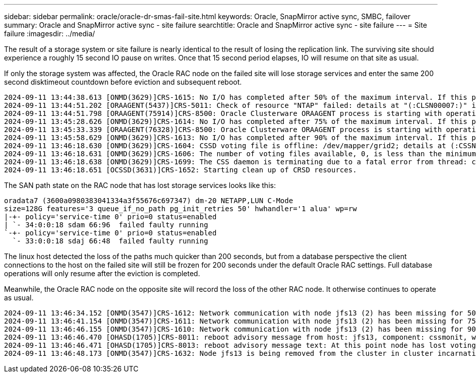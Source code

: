 ---
sidebar: sidebar
permalink: oracle/oracle-dr-smas-fail-site.html
keywords: Oracle, SnapMirror active sync, SMBC, failover
summary: Oracle and SnapMirror active sync - site failure
searchtitle: Oracle and SnapMirror active sync - site failure
---
= Site failure
:imagesdir: ../media/

[.lead]
The result of a storage system or site failure is nearly identical to the result of losing the replication link. The surviving site should experience a roughly 15 second IO pause on writes. Once that 15 second period elapses, IO will resume on that site as usual.

If only the storage system was affected, the Oracle RAC node on the failed site will lose storage services and enter the same 200 second disktimeout countdown before eviction and subsequent reboot.

....
2024-09-11 13:44:38.613 [ONMD(3629)]CRS-1615: No I/O has completed after 50% of the maximum interval. If this persists, voting file /dev/mapper/grid2 will be considered not functional in 99750 milliseconds.
2024-09-11 13:44:51.202 [ORAAGENT(5437)]CRS-5011: Check of resource "NTAP" failed: details at "(:CLSN00007:)" in "/gridbase/diag/crs/jfs13/crs/trace/crsd_oraagent_oracle.trc"
2024-09-11 13:44:51.798 [ORAAGENT(75914)]CRS-8500: Oracle Clusterware ORAAGENT process is starting with operating system process ID 75914
2024-09-11 13:45:28.626 [ONMD(3629)]CRS-1614: No I/O has completed after 75% of the maximum interval. If this persists, voting file /dev/mapper/grid2 will be considered not functional in 49730 milliseconds.
2024-09-11 13:45:33.339 [ORAAGENT(76328)]CRS-8500: Oracle Clusterware ORAAGENT process is starting with operating system process ID 76328
2024-09-11 13:45:58.629 [ONMD(3629)]CRS-1613: No I/O has completed after 90% of the maximum interval. If this persists, voting file /dev/mapper/grid2 will be considered not functional in 19730 milliseconds.
2024-09-11 13:46:18.630 [ONMD(3629)]CRS-1604: CSSD voting file is offline: /dev/mapper/grid2; details at (:CSSNM00058:) in /gridbase/diag/crs/jfs13/crs/trace/onmd.trc.
2024-09-11 13:46:18.631 [ONMD(3629)]CRS-1606: The number of voting files available, 0, is less than the minimum number of voting files required, 1, resulting in CSSD termination to ensure data integrity; details at (:CSSNM00018:) in /gridbase/diag/crs/jfs13/crs/trace/onmd.trc
2024-09-11 13:46:18.638 [ONMD(3629)]CRS-1699: The CSS daemon is terminating due to a fatal error from thread: clssnmvDiskPingMonitorThread; Details at (:CSSSC00012:) in /gridbase/diag/crs/jfs13/crs/trace/onmd.trc
2024-09-11 13:46:18.651 [OCSSD(3631)]CRS-1652: Starting clean up of CRSD resources.
....

The SAN path state on the RAC node that has lost storage services looks like this:

....
oradata7 (3600a0980383041334a3f55676c697347) dm-20 NETAPP,LUN C-Mode
size=128G features='3 queue_if_no_path pg_init_retries 50' hwhandler='1 alua' wp=rw
|-+- policy='service-time 0' prio=0 status=enabled
| `- 34:0:0:18 sdam 66:96  failed faulty running
`-+- policy='service-time 0' prio=0 status=enabled
  `- 33:0:0:18 sdaj 66:48  failed faulty running
....

The linux host detected the loss of the paths much quicker than 200 seconds, but from a database perspective the client connections to the host on the failed site will still be frozen for 200 seconds under the default Oracle RAC settings. Full database operations will only resume after the eviction is completed. 

Meanwhile, the Oracle RAC node on the opposite site will record the loss of the other RAC node. It otherwise continues to operate as usual.

....
2024-09-11 13:46:34.152 [ONMD(3547)]CRS-1612: Network communication with node jfs13 (2) has been missing for 50% of the timeout interval.  If this persists, removal of this node from cluster will occur in 14.020 seconds
2024-09-11 13:46:41.154 [ONMD(3547)]CRS-1611: Network communication with node jfs13 (2) has been missing for 75% of the timeout interval.  If this persists, removal of this node from cluster will occur in 7.010 seconds
2024-09-11 13:46:46.155 [ONMD(3547)]CRS-1610: Network communication with node jfs13 (2) has been missing for 90% of the timeout interval.  If this persists, removal of this node from cluster will occur in 2.010 seconds
2024-09-11 13:46:46.470 [OHASD(1705)]CRS-8011: reboot advisory message from host: jfs13, component: cssmonit, with time stamp: L-2024-09-11-13:46:46.404
2024-09-11 13:46:46.471 [OHASD(1705)]CRS-8013: reboot advisory message text: At this point node has lost voting file majority access and oracssdmonitor is rebooting the node due to unknown reason as it did not receive local hearbeats for 28180 ms amount of time
2024-09-11 13:46:48.173 [ONMD(3547)]CRS-1632: Node jfs13 is being removed from the cluster in cluster incarnation 621516934
....